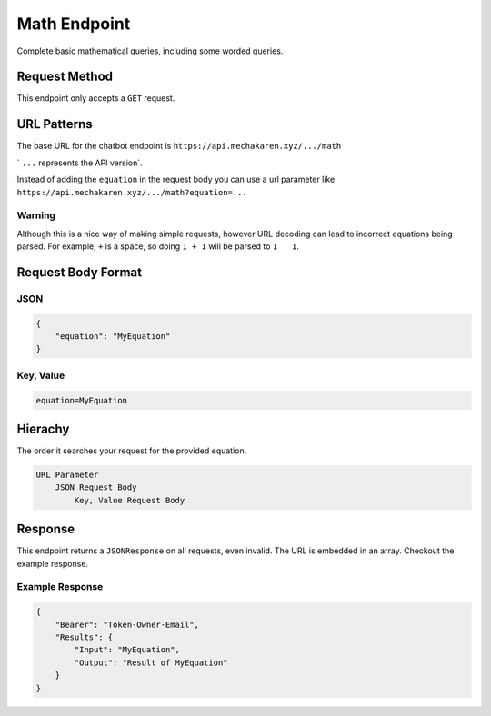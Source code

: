 .. meta::
   :title: Documentation - Mecha Karen
   :type: website
   :url: https://docs.mechakaren.xyz/
   :description: API Reference [Math Endpoint]
   :theme-color: #f54646

*************
Math Endpoint
*************
Complete basic mathematical queries, including some worded queries.

Request Method
==============
This endpoint only accepts a ``GET`` request.

URL Patterns
============
The base URL for the chatbot endpoint is ``https://api.mechakaren.xyz/.../math``

` ``...`` represents the API version`.

Instead of adding the ``equation`` in the request body you can use a url parameter like:
``https://api.mechakaren.xyz/.../math?equation=...``

Warning
-------

Although this is a nice way of making simple requests, however URL decoding can lead to incorrect equations being parsed.
For example, ``+`` is a space, so doing ``1 + 1`` will be parsed to ``1   1``.

Request Body Format
===================

JSON
----

.. code-block:: json

    {
        "equation": "MyEquation"
    }

Key, Value
----------

.. code-block:: text

    equation=MyEquation

Hierachy
========
The order it searches your request for the provided equation.

.. code-block:: text

    URL Parameter
        JSON Request Body
            Key, Value Request Body

Response
========
This endpoint returns a ``JSONResponse`` on all requests, even invalid. The URL is embedded in an array. Checkout the example response.

Example Response
----------------

.. code-block:: json

    {
        "Bearer": "Token-Owner-Email",
        "Results": {
            "Input": "MyEquation",
            "Output": "Result of MyEquation"
        }
    }
